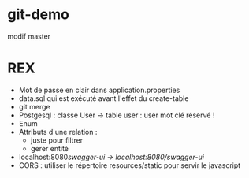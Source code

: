* git-demo



modif master


 
* REX
- Mot de passe en clair dans application.properties
- data.sql qui est exécuté avant l'effet du create-table
- git merge
- Postgesql : classe User → table user : user mot clé réservé !
- Enum
- Attributs d'une relation :
  - juste pour filtrer
  - gerer entité
- localhost:8080/swagger-ui → localhost:8080/swagger-ui/
- CORS : utiliser le répertoire resources/static pour servir le javascript



